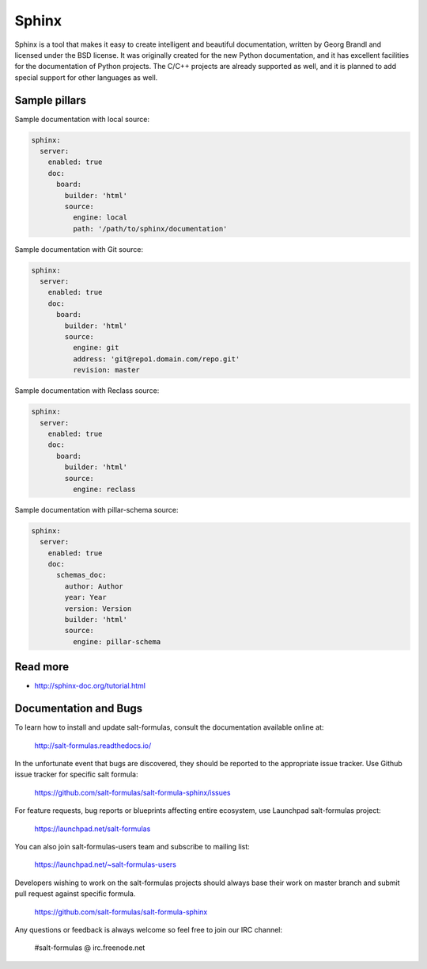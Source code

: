 
======
Sphinx
======

Sphinx is a tool that makes it easy to create intelligent and beautiful documentation,
written by Georg Brandl and licensed under the BSD license. It was originally created
for the new Python documentation, and it has excellent facilities for the documentation
of Python projects. The C/C++ projects are already supported as well, and it is planned
to add special support for other languages as well.

Sample pillars
==============

Sample documentation with local source:

.. code-block:: yaml

    sphinx:
      server:
        enabled: true
        doc:
          board:
            builder: 'html'
            source:
              engine: local
              path: '/path/to/sphinx/documentation'

Sample documentation with Git source:

.. code-block:: yaml

    sphinx:
      server:
        enabled: true
        doc:
          board:
            builder: 'html'
            source:
              engine: git
              address: 'git@repo1.domain.com/repo.git'
              revision: master

Sample documentation with Reclass source:

.. code-block:: yaml

    sphinx:
      server:
        enabled: true
        doc:
          board:
            builder: 'html'
            source:
              engine: reclass

Sample documentation with pillar-schema source:

.. code-block:: yaml

    sphinx:
      server:
        enabled: true
        doc:
          schemas_doc:
            author: Author
            year: Year
            version: Version
            builder: 'html'
            source:
              engine: pillar-schema

Read more
=========

* http://sphinx-doc.org/tutorial.html

Documentation and Bugs
======================

To learn how to install and update salt-formulas, consult the documentation
available online at:

    http://salt-formulas.readthedocs.io/

In the unfortunate event that bugs are discovered, they should be reported to
the appropriate issue tracker. Use Github issue tracker for specific salt
formula:

    https://github.com/salt-formulas/salt-formula-sphinx/issues

For feature requests, bug reports or blueprints affecting entire ecosystem,
use Launchpad salt-formulas project:

    https://launchpad.net/salt-formulas

You can also join salt-formulas-users team and subscribe to mailing list:

    https://launchpad.net/~salt-formulas-users

Developers wishing to work on the salt-formulas projects should always base
their work on master branch and submit pull request against specific formula.

    https://github.com/salt-formulas/salt-formula-sphinx

Any questions or feedback is always welcome so feel free to join our IRC
channel:

    #salt-formulas @ irc.freenode.net
